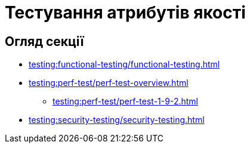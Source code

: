 = Тестування атрибутів якості

== Огляд секції

* xref:testing:functional-testing/functional-testing.adoc[]
* xref:testing:perf-test/perf-test-overview.adoc[]
** xref:testing:perf-test/perf-test-1-9-2.adoc[]
* xref:testing:security-testing/security-testing.adoc[]